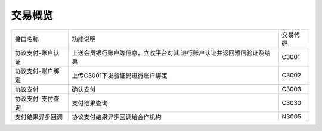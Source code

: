 交易概览
---------

+-----------------+-------------------------------------+------------+
|  接口名称       |           功能说明                  |  交易代码  |
+-----------------+-------------------------------------+------------+
|协议支付-账户认证| 上送会员银行账户等信息，立收平台对其|  C3001     |
|                 | 进行账户认证并返回短信验证及结果    |            |
+-----------------+-------------------------------------+------------+
|协议支付-账户绑定| 上传C3001下发验证码进行账户绑定     |  C3002     |
+-----------------+-------------------------------------+------------+
| 协议支付        | 确认支付                            |  C3003     |
+-----------------+-------------------------------------+------------+
|协议支付-支付查询| 支付结果查询                        |  C3030     |
+-----------------+-------------------------------------+------------+
|支付结果异步回调 |协议支付结果异步回调给合作机构       |  N3005     |
+-----------------+-------------------------------------+------------+
